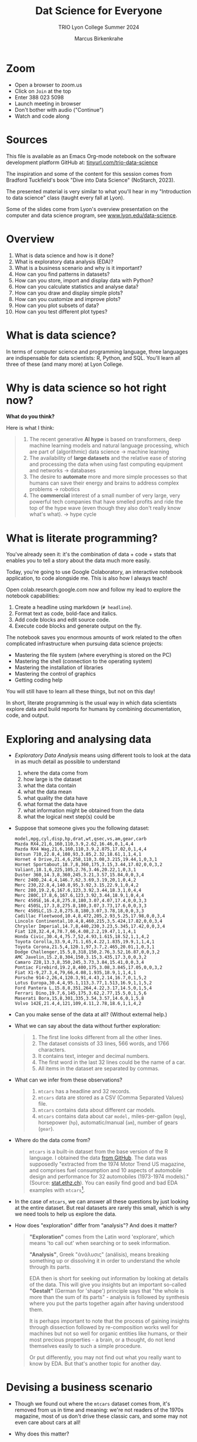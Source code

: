 #+TITLE:Dat Science for Everyone
#+AUTHOR:Marcus Birkenkrahe
#+SUBTITLE:TRIO Lyon College Summer 2024
#+options: toc:1
#+STARTUP:overview indent
#+PROPERTY: header-args:R :session *R* :results output :exports both :noweb yes
#+PROPERTY: header-args:python :session *Python* :results output :exports both :noweb yes
#+PROPERTY: header-args:C :main yes :includes <stdio.h> :results output :exports both :noweb yes
#+PROPERTY: header-args:C++ :main yes :includes <iostream> :results output :exports both :noweb yes
* Zoom

- Open a browser to zoom.us
- Click on =Join= at the top
- Enter 388 023 5098
- Launch meeting in browser
- Don't bother with audio ("Continue")
- Watch and code along

* Sources

This file is available as an Emacs Org-mode notebook on the software
development platform GitHub at: [[https://tinyurl.com/trio-data-science][tinyurl.com/trio-data-science]]

The inspiration and some of the content for this session comes from
Bradford Tuckfield's book "Dive into Data Science" (NoStarch, 2023).

The presented material is very similar to what you'll hear in my
"Introduction to data science" class (taught every fall at Lyon).

Some of the slides come from Lyon's overview presentation on the
computer and data science program, see [[https://www.lyon.edu/data-science][www.lyon.edu/data-science]].

* Overview

1) What is data science and how is it done?
2) What is exploratory data analysis (EDA)?
3) What is a business scenario and why is it important?
4) How can you find patterns in datasets?
5) How can you store, import and display data with Python?
6) How can you calculate statistics and analyse data?
7) How can you draw and display simple plots?
8) How can you customize and improve plots?
9) How can you plot subsets of data?
10) How can you test different plot types?

* What is data science?
#+attr_html: :width 600px:
[[./img/ds1.png]]

#+attr_html: :width 600px:
[[./img/ds2.png]]

In terms of computer science and programming language, three languages
are indispensable for data scientists: R, Python, and SQL. You'll
learn all three of these (and many more) at Lyon College.

* Why is data science so hot right now?

*What do you think?*

Here is what I think:
#+begin_quote
1. The recent generative *AI hype* is based on transformers, deep
   machine learning models and natural language processing, which are
   part of (algorithmic) data science -> machine learning
2. The availability of *large datasets* and the relative ease of storing
   and processing the data when using fast computing equipment and
   networks -> databases
3. The desire to *automate* more and more simple processes so that
   humans can save their energy and brains to address complex problems
   -> robotics
4. The *commercial* interest of a small number of very large, very
   powerful tech companies that have smelled profits and ride the top
   of the hype wave (even though they also don't really know what's
   what). -> hype cycle
#+end_quote

* What is literate programming?

You've already seen it: it's the combination of data + code + stats
that enables you to tell a story about the data much more easily.

Today, you're going to use Google Colaboratory, an interactive notebook
application, to code alongside me. This is also how I always teach!

Open colab.research.google.com now and follow my lead to explore the
notebook capabilities:

1) Create a headline using markdown (~# headline~).
2) Format text as code, bold-face and italics.
3) Add code blocks and edit source code.
4) Execute code blocks and generate output on the fly.

The notebook saves you enormous amounts of work related to the often
complicated infrastructure when pursuing data science projects:
- Mastering the file system (where everything is stored on the PC)
- Mastering the shell (connection to the operating system)
- Mastering the installation of libraries
- Mastering the control of graphics
- Getting coding help

You will still have to learn all these things, but not on this day!

In short, literate programming is the usual way in which data
scientists explore data and build reports for humans by combining
documentation, code, and output.

* Exploring and analysing data

- /Exploratory Data Analysis/ means using different tools to look at the
  data in as much detail as possible to understand
  1) where the data come from
  2) how large is the dataset
  3) what the data contain
  4) what the data mean
  5) what quality the data have
  6) what format the data have
  7) what information might be obtained from the data
  8) what the logical next step(s) could be

- Suppose that someone gives you the following dataset:
  #+begin_example
  model,mpg,cyl,disp,hp,drat,wt,qsec,vs,am,gear,carb
  Mazda RX4,21,6,160,110,3.9,2.62,16.46,0,1,4,4
  Mazda RX4 Wag,21,6,160,110,3.9,2.875,17.02,0,1,4,4
  Datsun 710,22.8,4,108,93,3.85,2.32,18.61,1,1,4,1
  Hornet 4 Drive,21.4,6,258,110,3.08,3.215,19.44,1,0,3,1
  Hornet Sportabout,18.7,8,360,175,3.15,3.44,17.02,0,0,3,2
  Valiant,18.1,6,225,105,2.76,3.46,20.22,1,0,3,1
  Duster 360,14.3,8,360,245,3.21,3.57,15.84,0,0,3,4
  Merc 240D,24.4,4,146.7,62,3.69,3.19,20,1,0,4,2
  Merc 230,22.8,4,140.8,95,3.92,3.15,22.9,1,0,4,2
  Merc 280,19.2,6,167.6,123,3.92,3.44,18.3,1,0,4,4
  Merc 280C,17.8,6,167.6,123,3.92,3.44,18.9,1,0,4,4
  Merc 450SE,16.4,8,275.8,180,3.07,4.07,17.4,0,0,3,3
  Merc 450SL,17.3,8,275.8,180,3.07,3.73,17.6,0,0,3,3
  Merc 450SLC,15.2,8,275.8,180,3.07,3.78,18,0,0,3,3
  Cadillac Fleetwood,10.4,8,472,205,2.93,5.25,17.98,0,0,3,4
  Lincoln Continental,10.4,8,460,215,3,5.424,17.82,0,0,3,4
  Chrysler Imperial,14.7,8,440,230,3.23,5.345,17.42,0,0,3,4
  Fiat 128,32.4,4,78.7,66,4.08,2.2,19.47,1,1,4,1
  Honda Civic,30.4,4,75.7,52,4.93,1.615,18.52,1,1,4,2
  Toyota Corolla,33.9,4,71.1,65,4.22,1.835,19.9,1,1,4,1
  Toyota Corona,21.5,4,120.1,97,3.7,2.465,20.01,1,0,3,1
  Dodge Challenger,15.5,8,318,150,2.76,3.52,16.87,0,0,3,2
  AMC Javelin,15.2,8,304,150,3.15,3.435,17.3,0,0,3,2
  Camaro Z28,13.3,8,350,245,3.73,3.84,15.41,0,0,3,4
  Pontiac Firebird,19.2,8,400,175,3.08,3.845,17.05,0,0,3,2
  Fiat X1-9,27.3,4,79,66,4.08,1.935,18.9,1,1,4,1
  Porsche 914-2,26,4,120.3,91,4.43,2.14,16.7,0,1,5,2
  Lotus Europa,30.4,4,95.1,113,3.77,1.513,16.9,1,1,5,2
  Ford Pantera L,15.8,8,351,264,4.22,3.17,14.5,0,1,5,4
  Ferrari Dino,19.7,6,145,175,3.62,2.77,15.5,0,1,5,6
  Maserati Bora,15,8,301,335,3.54,3.57,14.6,0,1,5,8
  Volvo 142E,21.4,4,121,109,4.11,2.78,18.6,1,1,4,2
  #+end_example

- Can you make sense of the data at all? (Without external help.)

- What we can say about the data without further exploration:
  #+begin_quote
  1. The first line looks different from all the other lines.
  2. The dataset consists of 33 lines, 566 words, and 1766 characters.
  3. It contains text, integer and decimal numbers.
  4. The first word in the last 32 lines could be the name of a car.
  5. All items in the dataset are separated by commas.
  #+end_quote

- What can we infer from these observations?
  #+begin_quote
  1) ~mtcars~ has a headline and 32 records.
  2) ~mtcars~ data are stored as a CSV (Comma Separated Values) file.
  3) ~mtcars~ contains data about different car models.
  4) ~mtcars~ contains data about car ~model,~ miles-per-gallon (~mpg~),
     horsepower (~hp~), automatic/manual (~am~), number of gears (~gear~).
  #+end_quote

- Where do the data come from?
  #+begin_quote
  ~mtcars~ is a built-in dataset from the base version of the R
  language. I obtained the data [[https://gist.githubusercontent.com/seankross/a412dfbd88b3db70b74b/raw/5f23f993cd87c283ce766e7ac6b329ee7cc2e1d1/mtcars.csv][from GitHub]]. The data was supposedly
  "extracted from the 1974 Motor Trend US magazine, and comprises fuel
  consumption and 10 aspects of automobile design and performance for
  32 automobiles (1973-1974 models)." (Source: [[https://stat.ethz.ch/R-manual/R-devel/library/datasets/html/mtcars.html][stat.ethz.ch]]). You can
  easily find good and bad EDA examples with ~mtcars~[fn:1].
  #+end_quote

- In the case of ~mtcars~, we can answer all these questions by just
  looking at the entire dataset. But real datasets are rarely this
  small, which is why we need tools to help us explore the data.

- How does "exploration" differ from "analysis"? And does it matter?
  #+begin_quote
  *"Exploration"* comes from the Latin word 'explorare', which means 'to
  call out' when searching or to seek information.

  *"Analysis"*, Greek "ἀνάλυσις" (análisis), means breaking something up
  or dissolving it in order to understand the whole through its parts.

  EDA then is short for seeking out information by looking at details
  of the data. This will give you insights but an important so-called
  *"Gestalt"* (German for 'shape') principle says that "the whole is
  more than the sum of its parts" - analysis is followed by synthesis
  where you put the parts together again after having understood them.

  It is perhaps important to note that the process of gaining insights
  through dissection followed by re-composition works well for
  machines but not so well for organic entities like humans, or their
  most precious properties - a brain, or a thought, do not lend
  themselves easily to such a simple procedure.

  Or put differently, you may not find out what you really want to
  know by EDA. But that's another topic for another day.
  #+end_quote

* Devising a business scenario

- Though we found out where the ~mtcars~ dataset comes from, it's
  removed from us in time and meaning: we're not readers of the 1970s
  magazine, most of us don't drive these classic cars, and some may
  not even care about cars at all!

- Why does this matter?
  #+begin_quote
  Direct knowledge of the data matters because it helps you imbue the
  data with meaning. Data aren't like atoms, they're more like story
  particles that form patterns, which you have to discover and
  interpret.
  #+end_quote

- Instead of ~mtcars~, we start with a different scenario that you may
  be more familiar with:
  #+begin_quote
  You've joined a company, BikeShare Inc, which rents bicycles to
  people to ride around the city. The goals of the company are the
  same as for other companies. They include customer satisfaction,
  employee morale, brand recognition, market share, cost reduction,
  and revenue growth. You could probably find this company and its
  business locations on the "[[https://bikesharingworldmap.com/#/all/2.1/0/37.37/][Bike-sharing World Map]]" (I bet you didn't
  know that such a map existed).
  #+end_quote
  #+attr_html: :width 600px:
  [[./img/bike_sharing_map.png]]

- For our purpose of EDA, these goals correspond to /metrics/, entities
  that can be measured (at least indirectly): we can't know if
  customers are really satisfied but we can make them fill in a
  survey, and we don't know 'employee morale' directly but we can
  measure how many employees stay with the company for how long, etc.

- Your mission is to pick an area to attend to in order to improve the
  performance of the company[fn:2]. You've decided to dive into the
  data yourself to understand better how the company works (and where
  it could be run better).

- What you've just heard is a *business scenario*, or a *narrative*, a
  background *story* that gives meaning to the data. A side effect is
  that you care more about the data than you would if you had no
  idea[fn:3]

* Finding patterns in Datasets

- You can download real bike-sharing data from here:
  [[https://tinyurl.com/hour-csv][tinyurl.com/hour-csv]][fn:4]
  #+attr_html: :width 600px:
  [[./img/capital_bikeshare.png]]

- Take a look at the data (not the map): what do you see?
  #+begin_quote
  Multiple *metrics* (measures) are visible in the headline. All data
  seem to be either *numbers* (integer and decimal) or *dates*. There are
  17,379 records (or rows). The dataset is much too large to be
  analyzed by the naked eye alone. The format of the dataset is CSV,
  *Comma-Separated-Values*: the values are separated by commas.
  #+end_quote

- You can look at the data with a spreadsheet application, e.g. Google
  Sheets: [[https://tinyurl.com/hours-sheets][tinyurl.com/hours-sheets]]. Now, the columns are easily
  distinguishable but the data is not easier to manage.

- *What does the dataset represent?*
  1) Each row of the dataset represents information about a particular
     hour between 12 am on Jan-1-2011 and 11:59 pm on Dec-31-2012 -
     more than 17,000 hours.
  2) Each column of the dataset shows a particular metric measured for
     each of these hours, e.g. wind speed measured at a particular
     weather station
  3) The data have been transformed: for example, wind speed has been
     transformed from miles-per-hour to a number in (0,1) so that 0
     corresponds to no wind, and 1 to fast wind speed.
  4) The last three columns are the most important ones for the
     company - the number of people who used the bikes each hour:

     | ~casual~     | people who used bikes without registering      |
     | ~registered~ | people who register for discounts and benefits |
     | ~count~      | total number of people who used bikes          |

- Look at the data again (only the first 24 hours) to see if you can
  discern any patterns in these customer related columns:
  #+attr_html: :width 650px:
  [[./img/hours_spread.png]]
  #+begin_quote
  1. The number of ~registered~ users is mostly greater than the number
     of ~casual~ users.
  2. The two groups peak at slightly different times (1 pm vs. 2 pm).
  #+end_quote

- As CEO, what could you do with insights like these?
  #+begin_quote
  1. This could mean that using the service casually isn't as easy as
     it could be to increase casual users.
  2. This could indicate demographic differences between the groups
     (e.g. age), suggesting different marketing approaches.
  #+end_quote

- Just by looking at a few columns of the first day of the data, we
  have already learnt a few things about the company and are starting
  to get some business ideas. No math, (almost) no tools, just common
  sense so far!

* Using CSV to store data

- The data that you see in the CSV file [[https://tinyurl.com/hour-csv][tinyurl.com/hour-csv]] are
  called "raw" data though they're minimally formatted already,
  because every data item is a character of text.

- What does the spreadsheet add to this?
  #+begin_quote
  1. Alignment in columns for readability
  2. Flexibility in moving the columns around for better viewing
  3. Computations on numerical data
  4. Opening depends on available (commercial) spreadsheet software
  #+end_quote

- The advantage of CSV:
  1. Files can be easily created
  2. Files can be easily opened by many different programs
  3. Data can easily be changed
  4. Files are small, portable, easy to share

* Code along using Google Colab

- Now, open your browser to the following address:
  [[https://tinyurl.com/trio-colab][tinyurl.com/trio-colab]]

- Code along with me in the interactive notebook.

* Displaying data with Python

To display the data in a different way and open it up for analysis, we
import them into Python.

- *Python* is not the only but an obvious choice: it's a FOSS language
  that can easily be learnt and that is widespread (in fact the most
  popular among all high level programming languages)[fn:5].

- *What does "import into Python" mean?* It means that we *read* the CSV
  data into a format that will allow us to use Python's advanced
  functionality to explore further and analyse more thoroughly.

- *Advanced functionality* means that Python has /functions/, pre-written
  sets of instructions that can compute new quantities for us: for
  example an average over many values, or create a graph showing us
  the evolution of a quantity (like count) over time.

- These are the steps required to display the data using Python:
  1) *install* a Python library
  2) *import* the Python library
  3) *read* the CSV file into Python's format
  4) *store* the Python-formatted file in a Python object
  5) *print* the Python object to the screen

- *Why so many steps?* Each of these has a reason:
  1) *Install*: Extra functionality are not contained in base Python: if you want
     to do special things, you need special tools.
  2) *Import*: Python is interactive - you need to make the library,
     which you now have on your computer, available in the current
     Python session.
  3) *Read*: The imported Python library has a special function that can
     understand CSV and spit it out in the format Python needs.
  4) *Print*: Python has a built-in function to display data.

- In summary, the multi-step process is owed to the fact that there
  are many interlocking parts to achieve something that seems simple
  to the unsuspecting user. The prize is having a lot of power over
  how to display and analyse the data.

- Here's the code to achieve this[fn:6]:
  #+begin_src python :python python3 :session *Python* :results output
    import pandas as pd
    hour = pd.read_csv('https://tinyurl.com/hour-csv')
    print(hour.head())
  #+end_src

  #+RESULTS:
  :    instant      dteday  season  yr  ...  windspeed  casual  registered  count
  : 0        1  2011-01-01       1   0  ...        0.0       3          13     16
  : 1        2  2011-01-01       1   0  ...        0.0       8          32     40
  : 2        3  2011-01-01       1   0  ...        0.0       5          27     32
  : 3        4  2011-01-01       1   0  ...        0.0       3          10     13
  : 4        5  2011-01-01       1   0  ...        0.0       0           1      1
  :
  : [5 rows x 17 columns]

- Let's dissect the code: it is important, now and forever, that you
  understand every detail of your code down, every character, its
  position and meaning[fn:7].

- It is useful (especially at the start) to add the explanation to the
  code in the code block in the form of comments that Python ignores:
  #+begin_src python :python python3 :session *Python* :results output
    ##################################################
    # Python script to display the top of a CSV file #
    ##################################################

    # Import the pandas library and alias it as pd
    import pandas as pd

    # Read CSV file from its location and store data in a DataFrame
    hour = pd.read_csv('data/hour.csv')

    # Print the top of the DataFrame
    print(hour.head())
  #+end_src

  #+RESULTS:
  :    instant      dteday  season  yr  ...  windspeed  casual  registered  count
  : 0        1  2011-01-01       1   0  ...        0.0       3          13     16
  : 1        2  2011-01-01       1   0  ...        0.0       8          32     40
  : 2        3  2011-01-01       1   0  ...        0.0       5          27     32
  : 3        4  2011-01-01       1   0  ...        0.0       3          10     13
  : 4        5  2011-01-01       1   0  ...        0.0       0           1      1
  :
  : [5 rows x 17 columns]

- I introduced a few additional things:
  1. =DataFrame= is the format of the Python =pandas= library for tabular data
  2. When reading data, the computer needs to be given an exact
     location. On my computer, the CSV file is in the directory =data=,
     so I need to specify ~data/hours.csv~ for it to be found.
  3. Aliasing the =pandas= library as =pd= means that anything that's in
     the library must be addressed using =pd=. =read_csv= is a /method/ (or
     function) inside the library. For the computer to find it, I must
     write =pd.read_csv=. If I only wrote =read_csv=, I'd get an error.
  4. I assigned the data to a =pandas= =DataFrame= named ~hours~: If I want
     to use =pandas= functions on ~hours~, I need to tell the computer
     that, too: I must write ~hours.head~ to let it know that I want to
     run =head= on ~hours~. If I only wrote =head=, I'd get an error.

- You should try it for yourself and see what happens if you violate
  these rules. You can see that even the simplest of operations
  requires an enormous amount of background knowledge. You cannot
  really do without it but you also don't have to learn it all on one
  day.

- We could have saved ourselves the use of =head= and simply written
  ~print(hour~) - but that would have given us a display of the whole
  dataset, which is huge (you should try this, too).

- How does the output compare to the CSV file and the spreadsheet?
  1. Data is arranged by column similar to the spreadsheet
  2. Some columns in the middle are left out and replaced by ellipses
  3. Only the first five rows are displayed plus the headline

* Calculating summary statistics

- Summary statistics are mathematical functions that reveal
  properties, which make the more sense the more data we have.

- Such properties include the average, the median, the maximum, the
  minimum, and the standard deviation. Here, we will not go into the
  math (it's not difficult) but only present code and results.

- Begin by calculating the mean of one of the columns, ~count~:
  #+begin_src python :python python3 :session *Python* :results output
    print(hour['count'].mean())
  #+end_src

  #+RESULTS:
  : 189.46308763450142

- The command follows the same rule as ~hour.head()~ earlier: this time,
  we apply the function =mean=, which computes the average - but it
  makes no sense to average the whole table: ~hour['count']~ selects
  only the ~count~ column out of the table and average over its values.

- Since we don't need this level of precision (this many numbers after
  the decimal point), let's store the average in a variable ~mean~ and
  print it with 2 decimals after the decimal point:
  #+begin_src python :python python3 :session *Python* :results output
    mean = hour['count'].mean()
    print(f'{mean:.2f}')
  #+end_src

  #+RESULTS:
  : 189.46

- So in 2011-2012, 189.46 bikes were taken out per hour. This gives us
  an idea of the size of the business. According to their website, a
  single ride with Capital bikeshare cost $0.05 per minute (or $3 per
  hour): the average hourly revenue is therefore 189.46 x $3 =
  $568.388, or almost $5 mio per year. This is not the business
  profit, of course since running the business, buying and maintaining
  bikes, paying insurance etc. is not free but it's still a feasible
  business[fn:8].

- Let's compute a few more measures: median (or middle magnitude) and
  standard deviation (a measure of spread) for ~count~, and
  minimum and maximum for ~registered~:
  #+begin_src python :python python3 :session *Python* :results output
    # compute statistical measures
    median = hour['count'].median()
    std_dev = hour['count'].std()
    min_reg = hour['registered'].min()
    max_reg = hour['registered'].max()

    # print results
    print(f'Median count:{median:.2f}')
    print(f'Standard deviation of count:{std_dev:.2f}')
    print(f'Minimum number of registered users:{min_reg}')
    print(f'Maximum count:{max_reg}')
  #+end_src

  #+RESULTS:
  : Median count:142.00
  : Standard deviation of count:181.39
  : Minimum number of registered users:0
  : Maximum count:886

- The average is quite far away from the median, which suggests that
  the spread of the data is high, and that there may be outliers. In
  general, the median is a better measure for centrality in this case.

- The summary shows that there are hours when no registered users are
  present, and the difference between the maximum and the mean and
  median also shows that the data is quite spread out.

- The standard deviation shows the spread most clearly: the smaller
  this number, the closer together are the data.

- You can also get summary statistics more quickly with =pandas
  =describe= method, which lists summaries for all numeric columns:
  #+begin_src python :python python3 :session *Python* :results output
    print(hour.describe())
  #+end_src

  #+RESULTS:
  #+begin_example
            instant        season  ...    registered         count
  count  17379.0000  17379.000000  ...  17379.000000  17379.000000
  mean    8690.0000      2.501640  ...    153.786869    189.463088
  std     5017.0295      1.106918  ...    151.357286    181.387599
  min        1.0000      1.000000  ...      0.000000      1.000000
  25%     4345.5000      2.000000  ...     34.000000     40.000000
  50%     8690.0000      3.000000  ...    115.000000    142.000000
  75%    13034.5000      3.000000  ...    220.000000    281.000000
  max    17379.0000      4.000000  ...    886.000000    977.000000

  [8 rows x 16 columns]
  #+end_example

- Here, ~count~ is the total number of records or rows of data used for
  the computations. ~25%~, and ~75%~ are the first and the third quartile,
  and ~50%~ is the median: for example, 25% of the hours in the dataset
  had 40 users or fewer, while 75% had more.

- Some of these make no sense for the variables: ~season~ for example is
  a /categorical/ variable, a finite set {1,2,3,4}. For such variables,
  none of the statistical summaries are meaningful.

- Summary stats can be used to quickly verify data validity: for
  example, if an experiment with people reports an average age of 200
  for the participants, something is wrong. Such errors are quite
  common in research.

- Besides checking the data, summary stats are important for business
  decisions: e.g. you could reduce prices during the night to reduce
  the number of hours with lower ridership, or you could reward
  operators in whose shift the maximum ridership is surpassed.

- Much of what follows goes more deeply into the data, and in
  parallel, into the business. To do this, we must isolate subsets of
  data and look which patterns we can find in them.

- Data science happens between these two poles: the dataset as a
  whole, which must be managed, imported, stored, etc., and subsets of
  the data, which correspond with parts of the world. Any story worth
  telling has large and small aspects, just like a human has a
  character, and also individual traits worth looking at.


* Analysing nighttime data

- To pursue the idea of changing pricing during the night, we need to
  check summary stats related to just the nighttime.

- As you might have guessed, there is not only a method for selecting
  columns but also a method for filtering rows from the data table,
  =loc=. For example, to filter the ~count~ data for row number ~3~:
  #+begin_src python :python python3 :session *Python* :results output
    Print(hour.loc[3,'count'])
  #+end_src

  #+RESULTS:
  : 13

- We had better check with the dataset if this number is correct. Can
  you recall, how we printed the first 5 rows of the dataset ~hour~?
  #+begin_src python :python python3 :session *Python* :results output
    print(hour.head())
  #+end_src

  #+RESULTS:
  :    instant      dteday  season  yr  ...  windspeed  casual  registered  count
  : 0        1  2011-01-01       1   0  ...        0.0       3          13     16
  : 1        2  2011-01-01       1   0  ...        0.0       8          32     40
  : 2        3  2011-01-01       1   0  ...        0.0       5          27     32
  : 3        4  2011-01-01       1   0  ...        0.0       3          10     13
  : 4        5  2011-01-01       1   0  ...        0.0       0           1      1
  :
  : [5 rows x 17 columns]

- You find the value 13 in the ~count~ column in the row indexed by 3
  (which is the fourth column because we start counting at 0 [fn:9]).

- A table always has rows and columns: the square brackets =[ ]= are an
  *index operator* with two arguments, ~[rows,columns]~. So ~[3,'count']~
  extracts the table elements with a row index of ~3~ and the column
  name ~count~.

- Since ~count~ also happens to be the column number ~16~, the following
  command would give the same result. Notice that it uses =iloc= and not
  =loc=:
  #+begin_src python :python python3 :session *Python* :results output
    print(hour.iloc[3, 16])
  #+end_src

  #+RESULTS:
  : 13

- How can you know that ~count~ is column number 16 except by counting
  manually using for example the =columns= command?
  #+begin_src python :python python3 :session *Python* :results output
    print(hour.columns)
  #+end_src

  #+RESULTS:
  : Index(['instant', 'dteday', 'season', 'yr', 'mnth', 'hr', 'holiday', 'weekday',
  :        'workingday', 'weathersit', 'temp', 'atemp', 'hum', 'windspeed',
  :        'casual', 'registered', 'count'],
  :       dtype='object')

- We need a test that goes through the column labels and checks which
  one is ~count~ - the =get_loc= method from the =pandas= Index object does
  the trick:
  #+begin_src python :python python3 :session *Python* :results output
    print(hour.columns.get_loc('count'))
  #+end_src

  #+RESULTS:
  : 16

- Or you could write a little function yourself that goes through the
  =Index= object (converted to a =list=) returned by =columns,= and checks
  each label:
  #+begin_src python :python python3 :session *Python* :results output
    Index = list(hour.columns)
    index = 0
    for i in Index:
        if i=='count': print(index)
        index = index + 1
  #+end_src

  #+RESULTS:
  : 16

- Wrap this in a function:
  #+begin_src python :python python3 :session *Python* :results output
    # function definition
    def getloc(dataframe, label):
        '''Return positional index for dataframe label
        dataframe: a DataFrame
        label: string label for dataframe column
        '''
        Index = list(dataframe.columns)
        index = 0
        for i in Index:
            if i==label: return index
            index = index + 1

    # function call
    print(getloc(hour,'count'))
    print(getloc(hour,'registered'))
  #+end_src

  #+RESULTS:
  : 16
  : 15
  : 16
  : <class 'int'>

- We can also check a *range of values* by using the *colon* operator
  (=:=) - for example, to extract rows [indexed] 2 to 4 from the
  ~registered~ column, we would write:
  #+begin_src python :python python3 :session *Python* :results output
    print(hour.loc[2:4,'registered'])
    print(hour.iloc[2:5,15])
  #+end_src

  #+RESULTS:
  : 2    27
  : 3    10
  : 4     1
  : Name: registered, dtype: int64
  : 2    27
  : 3    10
  : 4     1
  : Name: registered, dtype: int64

- Notice another difference between =loc= and =iloc=: the latter leaves
  out the the last index after the colon! For a complete comparison,
  see the =pandas= [[https://pandas.pydata.org/pandas-docs/stable/user_guide/indexing.html][online documentation]].

- The process of filtering a subset of data is called /subsetting/.

- Within the =loc= method, you can use /logical conditions/, that is you
  can filter values based on a logical check with a logical operator.

- Example: in the following code chunk we filter all rows from the
  ~registered~ column whose ~hr~ value is smaller than 5, or 12pm to 4am,
  and then we average over them:
  #+begin_src python :python python3 :session *Python* :results output
    print(f"{hour.loc[hour['hr'] < 5, 'registered'].mean():.2f}")
  #+end_src

  #+RESULTS:
  : 20.79

- The answer: on average, 20 to 21 bikes were taken out in the small
  hours of the morning.

- With multiple conditions we can achieve more detail: what if we want
  to check, which nighttime rentals took place while the temperature
  was relatively cold or relatively warm? Logically, we're looking for
  two conditions to both hold, requiring the AND (=&=) operator.

- Instead of packing statements, it's good practice to store
  intermediate results before printing them:
  #+begin_src python :python python3 :session *Python* :results output
    cold = hour.loc[ (hour['hr'] < 5) & (hour['temp'] < .50), 'count']
    warm = hour.loc[ (hour['hr'] < 5) & (hour['temp'] > .50), 'count']
    print(f"Average users at night when it was cold: {cold.mean():.2f}")
    print(f"Average users at night when it was warm: {warm.mean():.2f}")
  #+end_src

  #+RESULTS:
  : Average users at night when it was cold: 19.52
  : Average users at night when it was wram: 33.64

- We can also check inclusive conditions, for example to find out how
  many bikes were taken out on average when the temperature was warm
  OR (=|=) the humidity was high:
  #+begin_src python :python python3 :session *Python* :results output
    print(f"{hour.loc[(hour['temp']>0.5)|(hour['hum']>0.5),'count'].mean():.2f}")
  #+end_src

  #+RESULTS:
  : 193.37


* Analysing seasonal data

- Another business improvement strategy could target a ~season~, which
  is recorded in the data as 1 for winter, 2 for spring, 3 for summer
  and 4 for fall.

- The =groupby= method for =pandas= groups all records according to a
  value or set of values:
  #+begin_src python :python python3 :session *Python* :results output
    print(hour.groupby(['season'])['count'].mean())
  #+end_src

  #+RESULTS:
  : season
  : 1    111.114569
  : 2    208.344069
  : 3    236.016237
  : 4    198.868856
  : Name: count, dtype: float64

- Let's dissect the command whose individual parts should be clear by
  now:
  1) ~hour.groupby~ calls the ~groupby~ method on the ~hour~ DataFrame
  2) ~hour.groupby(['season'])~ creates groups for the ~season~ values
  3) ~hour.groupby(['season']['count']~ selects the ~count~ column
  4) ~hour.groupby(['season']['count'].mean()~ averages over each group
     of the subset.

- The result shows the average ridership in winter (1), spring (2),
  summer (3), and fall (4), and a definite pattern: higher ridership
  in spring and summer, and lower ridership in winter and fall.

- We can also group multiple columns: first by ~season~ and then by
  ~holiday~: additional column labels are listed in the =groupby=
  argument:
  #+begin_src python :python python3 :session *Python* :results output
    print(hour.groupby(['season','holiday'])['count'].mean())
  #+end_src

  #+RESULTS:
  #+begin_example
  season  holiday
  1       0          112.685875
          1           72.042683
  2       0          208.428472
          1          204.552083
  3       0          235.976818
          1          237.822917
  4       0          199.965998
          1          167.722222
  Name: count, dtype: float64
  #+end_example

- Here, the hourly data are first split by ~season~ and then the result
  for each ~season~ is split into holidays (1) and non-holidays (0). We
  notice that holidays don't make a positive difference in fall and
  winter.

- In a similar way, you can take other columns, analyze them by asking
  questions, and link the results to business decisions.


* Drawing and displaying a simple plot

- Displaying data in a tabular format with columns, headlines etc. is
  already a form of visualization. Another approach is making plots.

- It is fairly easy in most languages (except SQL and bash who are too
  specialized on their focus of databases and system commands, resp.)
  to create simple graphics, which is all what we're after here.

- For more specialized, highly customized, or animated graphics, there
  are separate packages available, which often require substantial
  time investment. At Lyon, there is an extra course on "data
  visualization" that teaches this stuff.

- Here are the minimal steps to make a plot
  1) Decide what you want to plot
  2) Import a Python library that knows how to plot to our current session
  3) Decide what type of plot to make
  4) Select the data for the plot
  5) Create the plot
  6) Display the plot

- Example: Let's say we want to see how the ~count~ values, the total
  number of rides, varied over time: this means that ~count~ is our
  dependent, and ~instant~ (which is a running label for the hours) is
  our independent variable. Every data point is a pair, and therefore
  a /scatterplot/ (points scattered across the canvas) is suitable to
  show this pattern [fn:10].

- Here's the code with comments:
  #+name: Ridership counts by hour as a lineplot
  #+begin_src python :file dids1.png :python python3 :session *Python* :results output graphics file
    # import graphics library
    import matplotlib.pyplot as plt
    # clear graphics
    plt.clf()
    # define variables
    x = hour['instant'] # independent variable
    y = hour['count'] # dependent variable
    # create the plot
    plt.plot(x,y)
    # display the plot
    plt.tight_layout()
    plt.savefig("dids1.png") # or plt.show() outside of Org-mode
  #+end_src

  #+RESULTS: Ridership counts by hour as a lineplot
  [[file:dids1.png]]

- This plot looks more like a painting than a scattering of points:
  this is because there are so many data points - all the rides taken
  out (y-axis) plotted for every hour of two years (x-axis), and
  because the default plot is a lineplot. Using =scatter= instead of
  =plot= gives us an impression of scattered points.
  #+name: Ridership counts by hour as a scatterplot, with grid lines
  #+begin_src python :file dids2.png :python python3 :session *Python* :results output graphics file
    plt.clf()
    plt.scatter(x,y)
    plt.grid()
    plt.tight_layout()
    plt.savefig("dids2.png")
  #+end_src

  #+RESULTS: Ridership counts by hour as a scatterplot, with grid lines
  [[file:dids2.png]]
  
- What information can you get from this plot?

  1) Seasonal variation: a year has about 8760 hours - the middle
     point of the graph shows a clear minimum. This type of graph with
     two distinct hills is also called /bimodal/.
  2) Overall trend: the corresponding seasons show that the second
     year of operation was a great deal more successful than the
     first, almost by 50%.
  3) Statistical summaries: You cannot read their values off readily
     but looking at the gridlinds, you can confirm several of the
     summary statistics by order of magnitude.


* Clarifying plots with titles and labels

- It wouldn't be easy to explain this plot to someone else. To clarify
  the presentation, we can add labels and a title to the plot.

- We only need to add a few extra methods. Notice that we're cleaning
  the canvas and redrawing the figure:
  #+name: Ridership counts by hour, with axis labels and a title
  #+begin_src python :file dids3.png :python python3 :session *Python* :results output graphics file
    plt.clf()
    plt.scatter(x,y)
    plt.xlabel("Hour")
    plt.ylabel("Count")
    plt.title("Ridership Count by Hour (2011-2012)")
    plt.savefig("dids3.png")
  #+end_src

  #+RESULTS: Ridership counts by hour, with axis labels and a title
  [[file:dids3.png]]


* Plotting subsets of data

- The dataset is very large, and looking at all the data at once is
  hard. We use subsetting to plot a smaller subset, for example the
  first 48 hours of 2011 - the second argument to =loc= (~:~) includes /all/
  columns:
  #+name: Ridership counts by hour for the first 48 hours of 2011
  #+begin_src python :file dids4.png :python python3 :session *Python* :results output graphics file
    # subset dataset
    hour_first_48 = hour.loc[0:48,:]
    # data for plotting
    x = hour_first_48['instant']
    y = hour_first_48['count']
    # plotting
    plt.clf()
    plt.plot(x,y)
    plt.xlabel("Hour")
    plt.ylabel("Count")
    plt.title("Ridership Count by Hour (Jan 1-2, 2011)")
    plt.savefig("dids4.png")
  #+end_src

  #+RESULTS: Ridership counts by hour for the first 48 hours of 2011
  [[file:dids4.png]]


* Testing different plot types

- To properly understand and train yourself in the use of functions
  like =plot=, you must read the [[https://matplotlib.org/stable/api/_as_gen/matplotlib.pyplot.plot.html][online documentation]].

- There are many ways to alter the appearance of a plot. For example,
  you can a =marker= parameter, which has multiple values to change the
  data points, and the =color= parameter to change the color of the
  graph. ([[https://matplotlib.org/stable/api/_as_gen/matplotlib.markers.MarkerStyle.html#matplotlib.markers.MarkerStyle][Source]]).

- In the next plot, we draw the data points as filled circles and
  change the color to green:
  #+name: Ridership counts by hour for the first 48 hours of 2011 - altered color and markers
  #+begin_src python :file dids5.png :python python3 :session *Python* :results output graphics file
    plt.clf()
    plt.plot(x,y, color='green', marker='o')
    plt.xlabel("Hour")
    plt.ylabel("Count")
    plt.title("Ridership Count by Hour (Jan 1-2, 2011)")
    plt.tight_layout()
    plt.savefig("dids5.png")
  #+end_src

  #+RESULTS: Ridership counts by hour for the first 48 hours of 2011 - altered color and markers
  [[file:dids5.png]]

- You can alter the line type as well. In the next plot, we show
  ~casual~ and ~registered~ riders over the first 2 days of the dataset,
  distinguished by color and linetype. We also introduce the =legend=
  method, which automatically adds a legend for every =label= and =linestyle=.
  #+name: Ridership counts per hour, first 2 days, for casual and registered users
  #+begin_src python :file dids6.png :python python3 :session *Python* :results output graphics file
    # subsetting
    y1 = hour_first_48['casual']
    y2 = hour_first_48['registered']
    # clear plotting canvas
    plt.clf()
    ## first plot: casual riders
    plt.plot(x,y1, color='red', label='casual',linestyle='-')
    ## second plot: registered riders
    plt.plot(x,y2, color='blue', label='casual',linestyle='--')
    ## labels and title
    plt.xlabel("Hour")
    plt.ylabel("Count")
    plt.title("Ridership Count by Hour (Jan 1-2, 2011)")
    plt.legend()
    plt.grid()
    plt.tight_layout()
    plt.savefig("dids6.png")
  #+end_src

  #+RESULTS: Ridership counts per hour, first 2 days, for casual and registered users
  [[file:dids6.png]]

- The plot shows that the number of casual riders is almost always
  lower than the number of registered riders. This plot would benefit
  from a legend that explains what the graphs mean.

- So far we've only seen scatterplots and lineplots. Another
  interesting plot type is the /box plot/, also called "box and
  whiskers" plot.

- To draw the boxplot, we'll load another package, =seaborn=, which
  works alongside =matplotlib= ([[https://seaborn.pydata.org/generated/seaborn.boxplot.html][documentation]]):
  #+name: Boxplot of registered users by hour
  #+begin_src python :file dids7.png :python python3 :session *Python* :results output graphics file
    # import seaborn package
    import seaborn as sns
    # plotting
    plt.clf()
    sns.boxplot(x='hr',
                y='registered',
                data=hour)
    # labelling
    plt.xlabel("Hour")
    plt.ylabel("Count")
    plt.title("Ridership Counts by Hour")
    plt.legend()
    plt.grid()
    plt.tight_layout()
    plt.savefig("dids7.png")
  #+end_src

  #+RESULTS: Boxplot of registered users by hour
  [[file:dids7.png]]

- Let's analyze the plot:
  1) the independent x variable is the hour column of our ~hour~ =DataFrame=
  2) for each hour, the statistical summary is computed and shown as a
     box with whiskers: the lower whisker is the minimum, the upper
     whisker is the maximum, the lower and upper edge of the box are
     the 25% and 75% percentile respectively, and the bar across the
     box is the median (or 50% percentile).
  3) The individual data points shown above several of the boxes are
     /outliers/, values that don't "fit in the box" and that are too far
     away from the average.
  4) The format of the =seaborn= =boxplot= is slightly different: you can
     pass the name of the =DataFrame= to the function using the =data=
     parameter.

- You can now compare ridership at different times of day. You can see
  the impact of rush hour or work commutes between 5-7 am and 5-6 pm.

- When you're interested in frequency or number of counts of a numeric
  variable, a /histogram/ is a useful plot. It uses the =bins= parameter
  to specify the number of bins where each bin contains a range of
  values ([[https://matplotlib.org/stable/api/_as_gen/matplotlib.pyplot.hist.html][documentation]]).
  #+name: Ridership histogram - frequency of counts
  #+begin_src python :file dids8.png :python python3 :session *Python* :results output graphics file
    plt.clf()
    plt.hist(hour['count'], bins=80, edgecolor='black')
    plt.xlabel("Ridership")
    plt.ylabel("Frequency")
    plt.title("Ridership Histogram")
    plt.tight_layout()
    plt.savefig("dids8.png")
  #+end_src

  #+RESULTS: Ridership histogram - frequency of counts
  [[file:dids8.png]]

- Since the number of bins is fixed, the total ridership is divided
  equally among the total number of bins. You can see that there are
  way more riders in the first bin in our data: for more than 2,000
  hours, ridership was very low. For 500 hours, ridership was
  around 100.

- A histogram could be used to think about the capacity of the
  company: if you have 1,000 bicycles available, you could probably
  sell 200 of them since very few hours have more than 800 bikes
  rented out.

- A /pair plot/ pairs more than one pair of variables: it draws every
  possible scatterplot for every possible pair of variables in your
  data. For this plot, you don't need to specify the labels:
  #+name: Pair plot for three variables
  #+begin_src python :file dids9.png :python python3 :session *Python* :results output graphics file
    # variables to pair up
    vars = ['hr', 'temp', 'windspeed']

    # subsetting
    hour_first_100 = hour.loc[0:100, vars]

    # plotting
    plt.clf()
    sns.pairplot(hour_first_100, corner=True)
    plt.tight_layout()
    plt.savefig("dids9.png")
  #+end_src

  #+RESULTS: Pair plot for three variables
  [[file:dids9.png]]

- The plot contains both scatterplots and histograms. There aren't
  clear patterns among the data points in the scatterplots -
  temperature, windspeed and hour don't seem to be strongly
  correlated, that is they don't exhibit a strong tendency to grow or
  fall together.

- The study of variables that are coupled is an important part of data
  science because it allows us to indirectly draw conclusions from one
  feature of the data to another feature (for example: holidays and
  ridership); in many cases, we can let go of variables that are so
  strongly correlated that they don't provide new information (that's
  good because carrying variables along eats up computing power); and
  it allows us to simplify visualizations and storytelling.

- Highly correlated variables are like groups of people where you only
  care about one person so having to deal with the group may be
  boring - even though you may at other times care about the group.


* Summary

- Exploratory Data Analysis (EDA) involves using various tools to
  deeply understand the data's origin, size, content, meaning,
  quality, format, potential insights, and logical next steps.

- Establishing a business scenario provides context and meaning to the
  data, making it more relevant and engaging for analysis.

- Analyzing a dataset, such as bike-sharing data, helps identify
  patterns and insights that can inform business decisions and
  strategies.

- CSV files are simple, portable, and widely supported for storing raw
  data, although spreadsheet applications offer enhanced readability
  and computational flexibility.

- Importing and displaying data in Python involves reading CSV files
  into a format suitable for analysis, using libraries like pandas.

- Summary statistics, such as mean, median, and standard deviation,
  provide quick insights into data properties and potential business
  implications.

- Subsetting data allows focused analysis on specific conditions, such
  as nighttime ridership, to explore patterns and inform decisions.

- Grouping data by categories, like season and holiday, reveals trends
  and variations that can guide business strategies.

- Creating plots in Python, such as scatterplots and line plots,
  visualizes data trends and patterns, aiding in analysis and
  communication.

- Adding labels and titles to plots enhances clarity and helps convey
  the data's story effectively.

- Subsetting large datasets for specific time frames or conditions
  provides more manageable and focused visualizations.

- Experimenting with various plot types, like box plots, histograms,
  and pair plots, helps uncover different aspects of the data and
  enhances analysis.


* Glossary

| Term/Command     | Definition                                                     |
|------------------+----------------------------------------------------------------|
| ~EDA~              | Exploratory Data Analysis                                      |
| ~CSV~              | Comma-Separated Values; format for tabular data in plain text. |
| ~pandas~           | A Python library for data manipulation and analysis.           |
| ~DataFrame~        | A 2-dimensional labeled data structure in pandas.              |
| ~.read_csv~        | pandas method to read a CSV file into a DataFrame.             |
| ~.head~            | pandas method to return the first n rows of a DataFrame.       |
| ~.mean~            | pandas method to calculate the mean of a DataFrame column.     |
| ~.median~          | pandas method to calculate the median of a DataFrame column.   |
| ~.std~             | pandas method to calculate the standard deviation.             |
| ~.min~             | pandas method to return the minimum value of a column.         |
| ~.max~             | pandas method to return the maximum value of a column.         |
| ~.describe~        | pandas method to generate descriptive statistics.              |
| ~.loc[]~           | pandas method to access rows and columns by labels/booleans.   |
| ~.iloc[]~          | pandas method to access rows and columns by integer positions. |
| ~.groupby~         | pandas method to group DataFrame.                              |
| ~matplotlib~       | Python library for creating  visualizations.                   |
| ~plt.clf~          | matplotlib function to clear the current figure.               |
| ~plt.plot~         | matplotlib function to plot data on a 2D graph.                |
| ~plt.scatter~      | matplotlib function to create a scatter plot.                  |
| ~plt.xlabel~       | matplotlib function to set the label for the x-axis.           |
| ~plt.ylabel~       | matplotlib function to set the label for the y-axis.           |
| ~plt.title~        | matplotlib function to set the title of the plot.              |
| ~plt.legend~       | matplotlib function to display a legend on the plot.           |
| ~plt.tight_layout~ | matplotlib function to tighten layout esp. for facet plots     |
| ~plt.grid~         | matplotlib function to display grid lines on the plot.         |
| ~plt.savefig~      | matplotlib function to save the current figure to a file.      |
| ~seaborn~          | Python visualization library based on matplotlib.              |
| ~sns.boxplot~      | seaborn function to create a box plot.                         |
| ~sns.pairplot~     | seaborn function to create a pair plot.                        |
| ~.groupby~         | pandas method to group DataFrame.                              |
| ~plt.hist~         | matplotlib function to create a histogram.                     |
| ~edgecolor~        | Parameter in plt.hist() to set the color of the bin edges.     |
| ~.get_loc()~       | pandas Index method to get integer location for label.         |


* Footnotes

[fn:1] [[https://cran.r-project.org/web//packages//explore/vignettes/explore-mtcars.html][Here is one]] where ~mtcars~ was used to demonstrate the
capabilities of an R package called ~explore~ (part of a vignette for
this package). The original source for the dataset is given as
Henderson & Velleman (1981).

[fn:2] If that's an honorable or desirable goal is another question:
some people, especially in the US, might say that bikes aren't very
practical in the US, while in Europe for example, bicycles are very
common in cities (but the cities look very differently - for one
thing, they're a lot more packed and distances - e.g. to work or to
the shops - are generally shorter, and the weather is more temperate).

[fn:3] Of course, the scenario could also have the opposite effect:
for example, passionate peace activists may not wish to work with data
of arms manufacturers; people of one culture may not care about data
about people from another culture etc. Therefore, it helps if, in
addition to an interest in the data, you also enjoy getting to know,
and master, computational and mathematical tools of data science.

[fn:4] I obtained the data from [[https://bradfordtuckfield.com/hour.csv][Tuckfield (2023)]]. He notes that the
original source is [[https://ride.capitalbikeshare.com/system-data][Capital Bikeshare]] for Washington D.C., and that the
data was compiled and augmented (?) and posted by others at a
non-disclosed location.

[fn:5] Another popular choice would be R, which is also FOSS, even
easier to learn, and better equipped for statistics and
visualization. A third possibility is to stick with the CSV format and
use text mining tools on the command line, so-called /shell/ commands,
which are super-fast, small and simple.

[fn:6] I've left out the /install/ step because this is done outside of
Python using the =pip= package manager program. To install the =pandas=
package, run =pip install pandas= on your computer. Of course, you first
have to have (and possibly install) the =pip= program.

[fn:7] One way of achieving this is to read new code (and especially
code written by others) /from the bottom/ and /from the right/, i.e. the
wrong way around: in this way, your brain has to make sense of what
you read rather than delude itself into understanding what it
doesn't understand. One way of stopping yourself from learning how
to code is to always copy and paste blindly, or (worse) let
generative AI do it for you. This works only for the simplest of
programs. Once you are an expert, you may make good use of AI.

[fn:8] In case you were wondering if bike sharing is a business at
all, according to [[https://www.mordorintelligence.com/industry-reports/bike-sharing-market][Mordor Intelligence]], the global 2024 bike sharing
market has a size of $7.85 billion, projected to increase to $12.44
billion over the next 5 years. Such a prediction is, however,
dependent on many volatile factors, e.g. the need for urban
transportation, the reduction in costs, and state subsidization.

[fn:9] This is normal for most programming languages, including C,
C++, Java and JavaScript, and it has historical reasons. The language
R starts counting at 1 instead, which I always found very helpful.

[fn:10]Following the change of a variable like ~count~ over time is also
called a /time series/ - that's an important data structure for
example in finance or climate research where important quantities
vary over time. Every interesting quantity varies over time,
of course, but if we explicitly show the change of one quantity
against time, that's a time series.
